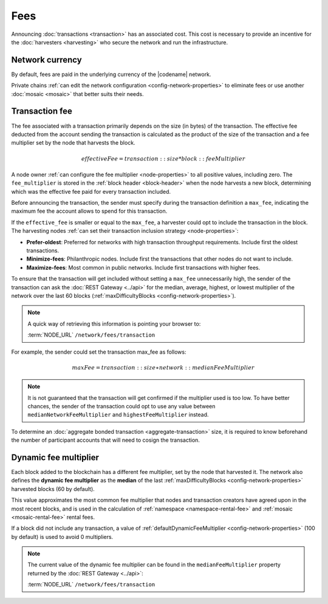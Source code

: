 ####
Fees
####

Announcing :doc:`transactions <transaction>` has an associated cost. This cost is necessary to provide an incentive for the :doc:`harvesters <harvesting>` who secure the network and run the infrastructure.

****************
Network currency
****************

By default, fees are paid in the underlying currency of the |codename| network.

.. csv-table:: Default network currency per network type
    :header: "Network type", "Mosaic name"
    :delim: ;

    PRIVATE; |privatenetworkcurrency|
    MAINNET, TESTNET; |networkcurrency|

Private chains :ref:`can edit the network configuration <config-network-properties>` to eliminate fees or use another :doc:`mosaic <mosaic>` that better suits their needs.

***************
Transaction fee
***************

The fee associated with a transaction primarily depends on the size (in bytes) of the transaction.
The effective fee deducted from the account sending the transaction is calculated as the product of the size of the transaction and a fee multiplier set by the node that harvests the block.

.. math::

    effectiveFee = transaction::size * block::feeMultiplier

A node owner :ref:`can configure the fee multiplier <node-properties>` to all positive values, including zero.
The ``fee_multiplier`` is stored in the :ref:`block header <block-header>` when the node harvests a new block, determining which was the effective fee paid for every transaction included.

Before announcing the transaction, the sender must specify during the transaction definition a ``max_fee``, indicating the maximum fee the account allows to spend for this transaction.

If the ``effective_fee`` is smaller or equal to the ``max_fee``, a harvester could opt to include the transaction in the block.
The harvesting nodes :ref:`can set their transaction inclusion strategy <node-properties>`:

* **Prefer-oldest**: Preferred for networks with high transaction throughput requirements. Include first the oldest transactions.
* **Minimize-fees**: Philanthropic nodes. Include first the transactions that other nodes do not want to include.
* **Maximize-fees**: Most common in public networks. Include first transactions with higher fees.

To ensure that the transaction will get included without setting a ``max_fee`` unnecessarily high, the sender of the transaction can ask the :doc:`REST Gateway <../api>` for the median, average, highest, or lowest multiplier of the network over the last 60 blocks (:ref:`maxDifficultyBlocks <config-network-properties>`).

.. note::
    A quick way of retrieving this information is pointing your browser to:

    :term:`NODE_URL` ``/network/fees/transaction``

For example, the sender could set the transaction max_fee as follows:

.. math::

    maxFee = transaction::size ∗ network::medianFeeMultiplier

.. example-code::

    .. viewsource:: ../resources/examples/typescript/transfer/DefiningMaxFee.ts
        :language: typescript
        :start-after: /* start block 01 */
        :end-before: /* end block 01 */
    
    .. viewsource:: ../resources/examples/typescript/transfer/DefiningMaxFee.js
        :language: javascript
        :start-after: /* start block 01 */
        :end-before: /* end block 01 */

.. note:: It is not guaranteed that the transaction will get confirmed if the multiplier used is too low. To have better chances, the sender of the transaction could opt to use any value between ``medianNetworkFeeMultiplier`` and ``highestFeeMultiplier`` instead.

To determine an :doc:`aggregate bonded transaction <aggregate-transaction>` size, it is required to know beforehand the number of participant accounts that will need to cosign the transaction.

.. example-code::

    .. viewsource:: ../resources/examples/typescript/transfer/DefiningMaxFee.ts
        :language: typescript
        :start-after: /* start block 02 */
        :end-before: /* end block 02 */
    
    .. viewsource:: ../resources/examples/typescript/transfer/DefiningMaxFee.js
        :language: javascript
        :start-after: /* start block 02 */
        :end-before: /* end block 02 */

.. _fees_dynamic_multiplier:

**********************
Dynamic fee multiplier
**********************

Each block added to the blockchain has a different fee multiplier, set by the node that harvested it. The network also defines the **dynamic fee multiplier** as the **median** of the last :ref:`maxDifficultyBlocks <config-network-properties>` harvested blocks (60 by default).

This value approximates the most common fee multiplier that nodes and transaction creators have agreed upon in the most recent blocks, and is used in the calculation of :ref:`namespace <namespace-rental-fee>` and :ref:`mosaic <mosaic-rental-fee>` rental fees.

If a block did not include any transaction, a value of :ref:`defaultDynamicFeeMultiplier <config-network-properties>` (100 by default) is used to avoid 0 multipliers.

.. note::
    The current value of the dynamic fee multiplier can be found in the ``medianFeeMultiplier`` property returned by the :doc:`REST Gateway <../api>`:

    :term:`NODE_URL` ``/network/fees/transaction``

